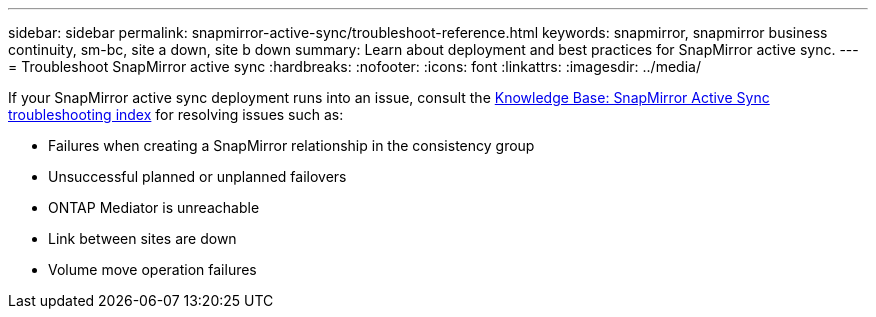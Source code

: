 ---
sidebar: sidebar
permalink: snapmirror-active-sync/troubleshoot-reference.html
keywords: snapmirror, snapmirror business continuity, sm-bc, site a down, site b down
summary: Learn about deployment and best practices for SnapMirror active sync. 
---
= Troubleshoot SnapMirror  active sync
:hardbreaks:
:nofooter:
:icons: font
:linkattrs:
:imagesdir: ../media/

[.lead]
If your SnapMirror active sync deployment runs into an issue, consult the link:https://kb.netapp.com/onprem/ontap/dp/SnapMirror/SMBC_relationship_unhealthy[Knowledge Base: SnapMirror Active Sync troubleshooting index^] for resolving issues such as:

//replace link

* Failures when creating a SnapMirror relationship in the consistency group
* Unsuccessful planned or unplanned failovers 
* ONTAP Mediator is unreachable 
* Link between sites are down  
* Volume move operation failures
